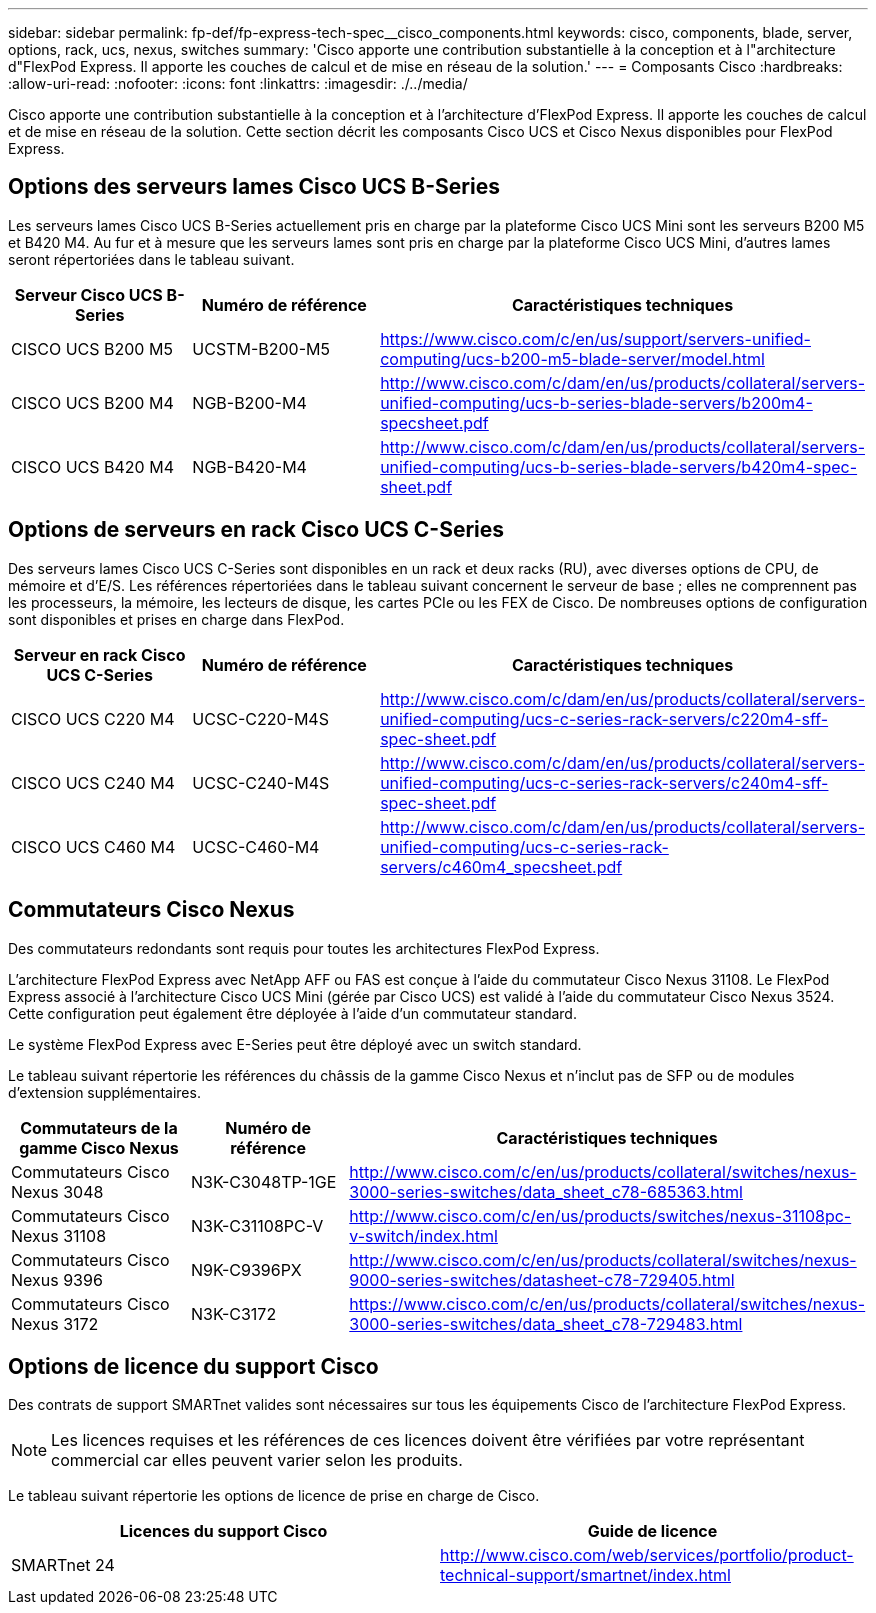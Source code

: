 ---
sidebar: sidebar 
permalink: fp-def/fp-express-tech-spec__cisco_components.html 
keywords: cisco, components, blade, server, options, rack, ucs, nexus, switches 
summary: 'Cisco apporte une contribution substantielle à la conception et à l"architecture d"FlexPod Express. Il apporte les couches de calcul et de mise en réseau de la solution.' 
---
= Composants Cisco
:hardbreaks:
:allow-uri-read: 
:nofooter: 
:icons: font
:linkattrs: 
:imagesdir: ./../media/


Cisco apporte une contribution substantielle à la conception et à l'architecture d'FlexPod Express. Il apporte les couches de calcul et de mise en réseau de la solution. Cette section décrit les composants Cisco UCS et Cisco Nexus disponibles pour FlexPod Express.



== Options des serveurs lames Cisco UCS B-Series

Les serveurs lames Cisco UCS B-Series actuellement pris en charge par la plateforme Cisco UCS Mini sont les serveurs B200 M5 et B420 M4. Au fur et à mesure que les serveurs lames sont pris en charge par la plateforme Cisco UCS Mini, d'autres lames seront répertoriées dans le tableau suivant.

|===
| Serveur Cisco UCS B-Series | Numéro de référence | Caractéristiques techniques 


| CISCO UCS B200 M5 | UCSTM-B200-M5 | https://www.cisco.com/c/en/us/support/servers-unified-computing/ucs-b200-m5-blade-server/model.html[] 


| CISCO UCS B200 M4 | NGB-B200-M4 | http://www.cisco.com/c/dam/en/us/products/collateral/servers-unified-computing/ucs-b-series-blade-servers/b200m4-specsheet.pdf[] 


| CISCO UCS B420 M4 | NGB-B420-M4 | http://www.cisco.com/c/dam/en/us/products/collateral/servers-unified-computing/ucs-b-series-blade-servers/b420m4-spec-sheet.pdf[] 
|===


== Options de serveurs en rack Cisco UCS C-Series

Des serveurs lames Cisco UCS C-Series sont disponibles en un rack et deux racks (RU), avec diverses options de CPU, de mémoire et d'E/S. Les références répertoriées dans le tableau suivant concernent le serveur de base ; elles ne comprennent pas les processeurs, la mémoire, les lecteurs de disque, les cartes PCIe ou les FEX de Cisco. De nombreuses options de configuration sont disponibles et prises en charge dans FlexPod.

|===
| Serveur en rack Cisco UCS C-Series | Numéro de référence | Caractéristiques techniques 


| CISCO UCS C220 M4 | UCSC-C220-M4S | http://www.cisco.com/c/dam/en/us/products/collateral/servers-unified-computing/ucs-c-series-rack-servers/c220m4-sff-spec-sheet.pdf[] 


| CISCO UCS C240 M4 | UCSC-C240-M4S | http://www.cisco.com/c/dam/en/us/products/collateral/servers-unified-computing/ucs-c-series-rack-servers/c240m4-sff-spec-sheet.pdf[] 


| CISCO UCS C460 M4 | UCSC-C460-M4 | http://www.cisco.com/c/dam/en/us/products/collateral/servers-unified-computing/ucs-c-series-rack-servers/c460m4_specsheet.pdf[] 
|===


== Commutateurs Cisco Nexus

Des commutateurs redondants sont requis pour toutes les architectures FlexPod Express.

L'architecture FlexPod Express avec NetApp AFF ou FAS est conçue à l'aide du commutateur Cisco Nexus 31108. Le FlexPod Express associé à l'architecture Cisco UCS Mini (gérée par Cisco UCS) est validé à l'aide du commutateur Cisco Nexus 3524. Cette configuration peut également être déployée à l'aide d'un commutateur standard.

Le système FlexPod Express avec E-Series peut être déployé avec un switch standard.

Le tableau suivant répertorie les références du châssis de la gamme Cisco Nexus et n'inclut pas de SFP ou de modules d'extension supplémentaires.

|===
| Commutateurs de la gamme Cisco Nexus | Numéro de référence | Caractéristiques techniques 


| Commutateurs Cisco Nexus 3048 | N3K-C3048TP-1GE | http://www.cisco.com/c/en/us/products/collateral/switches/nexus-3000-series-switches/data_sheet_c78-685363.html[] 


| Commutateurs Cisco Nexus 31108 | N3K-C31108PC-V | http://www.cisco.com/c/en/us/products/switches/nexus-31108pc-v-switch/index.html[] 


| Commutateurs Cisco Nexus 9396 | N9K-C9396PX | http://www.cisco.com/c/en/us/products/collateral/switches/nexus-9000-series-switches/datasheet-c78-729405.html[] 


| Commutateurs Cisco Nexus 3172 | N3K-C3172 | https://www.cisco.com/c/en/us/products/collateral/switches/nexus-3000-series-switches/data_sheet_c78-729483.html[] 
|===


== Options de licence du support Cisco

Des contrats de support SMARTnet valides sont nécessaires sur tous les équipements Cisco de l'architecture FlexPod Express.


NOTE: Les licences requises et les références de ces licences doivent être vérifiées par votre représentant commercial car elles peuvent varier selon les produits.

Le tableau suivant répertorie les options de licence de prise en charge de Cisco.

|===
| Licences du support Cisco | Guide de licence 


| SMARTnet 24 | http://www.cisco.com/web/services/portfolio/product-technical-support/smartnet/index.html[] 
|===
